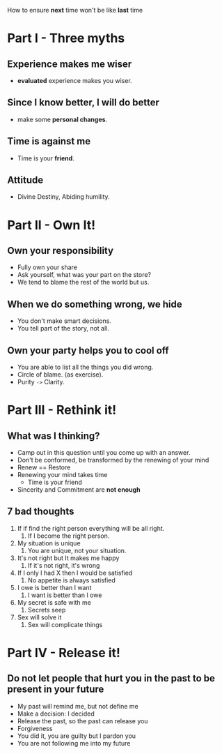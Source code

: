 How to ensure *next* time won't be like *last* time

* Part I - Three myths
** Experience makes me wiser
   - *evaluated* experience makes you wiser.

** Since I know better, I will do better
   - make some *personal changes*.

** Time is against me
   - Time is your *friend*.

** Attitude
   - Divine Destiny, Abiding humility.

* Part II - Own It!
** Own your responsibility
   - Fully own your share
   - Ask yourself, what was your part on the store?
   - We tend to blame the rest of the world but us.
** When we do something wrong, we hide
   - You don't make smart decisions.
   - You tell part of the story, not all.
** Own your party helps you to cool off
   - You are able to list all the things you did wrong.
   - Circle of blame. (as exercise).
   - Purity ~->~ Clarity.

* Part III - Rethink it!
** What was I thinking?
    - Camp out in this question until you come up with an answer.
    - Don't be conformed, be transformed by the renewing of your mind
    - Renew == Restore
    - Renewing your mind takes time
      - Time is your friend
    - Sincerity and Commitment are *not enough*

** 7 bad thoughts
   1. If if find the right person everything will be all right.
      1. If I become the right person.
   2. My situation is unique
      1. You are unique, not your situation.
   3. It's not right but It makes me happy
      1. If it's not right, it's wrong
   4. If I only I had X then I would be satisfied
      1. No appetite is always satisfied
   5. I owe is better than I want
      1. I want is better than I owe
   6. My secret is safe with me
      1. Secrets seep
   7. Sex will solve it
      1. Sex will complicate things

* Part IV - Release it!
** Do not let people that hurt you in the past to be present in your future
  - My past will remind me, but not define me
  - Make a decision: I decided
  - Release the past, so the past can release you
  - Forgiveness
  - You did it, you are guilty but I pardon you
  - You are not following me into my future
